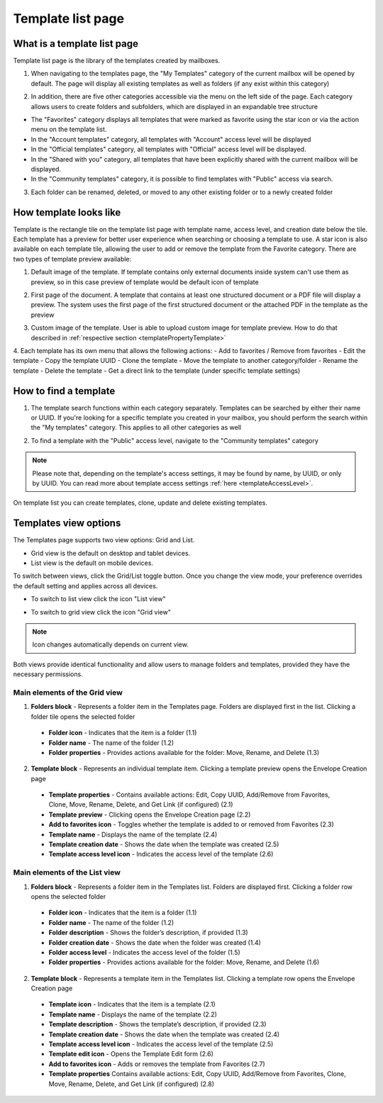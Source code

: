 ==================
Template list page
==================

What is a template list page
============================

Template list page is the library of the templates created by mailboxes. 

1. When navigating to the templates page, the "My Templates" category of the current mailbox will be opened by default. The page will display all existing templates as well as folders (if any exist within this category)

.. image:: pic_templateListPage/myTemplatesCategoryPage.png
   :width: 300
   :align: center

2. In addition, there are five other categories accessible via the menu on the left side of the page. Each category allows users to create folders and subfolders, which are displayed in an expandable tree structure

.. image:: pic_templateListPage/categories.png
   :width: 300
   :align: center

* The "Favorites" category displays all templates that were marked as favorite using the star icon or via the action menu on the template list.
* In the "Account templates" category, all templates with "Account" access level will be displayed
* In the "Official templates" category, all templates with "Official" access level will be displayed.
* In the "Shared with you" category, all templates that have been explicitly shared with the current mailbox will be displayed.
* In the "Community templates" category, it is possible to find templates with "Public" access via search.

3. Each folder can be renamed, deleted, or moved to any other existing folder or to a newly created folder

.. image:: pic_templateListPage/categoryFolderMenu.png
   :width: 300
   :align: center

How template looks like
=======================

Template is the rectangle tile on the template list page with template name, access level, and creation date below the tile. Each template has a preview for better user experience when searching or choosing a template to use. A star icon is also available on each template tile, allowing the user to add or remove the template from the Favorite category. 
There are two types of template preview available:

1. Default image of the template. If template contains only external documents inside system can't use them as preview, so in this case preview of template would be default icon of template

.. image:: pic_templateListPage/previewExternalDocument.png
   :width: 300
   :align: center

2. First page of the document. A template that contains at least one structured document or a PDF file will display a preview. The system uses the first page of the first structured document or the attached PDF in the template as the preview

.. image:: pic_templateListPage/previewStructuredDocument.png
   :width: 300
   :align: center

3. Custom image of the template. User is able to upload custom image for template preview. How to do that described in :ref:`respective section <templatePropertyTemplate>`

4. Each template has its own menu that allows the following actions:
- Add to favorites / Remove from favorites
- Edit the template
- Copy the template UUID
- Clone the template
- Move the template to another category/folder
- Rename the template
- Delete the template
- Get a direct link to the template (under specific template settings)

.. image:: pic_templateListPage/templateMenu.png
   :width: 300
   :align: center

How to find a template
======================

1. The template search functions within each category separately. Templates can be searched by either their name or UUID. If you're looking for a specific template you created in your mailbox, you should perform the search within the "My templates" category. This applies to all other categories as well

.. image:: pic_templateListPage/searchMyTemplates.png
   :width: 400
   :align: center

2. To find a template with the "Public" access level, navigate to the "Community templates" category

.. note:: Please note that, depending on the template's access settings, it may be found by name, by UUID, or only by UUID. You can read more about template access settings :ref:`here <templateAccessLevel>`.

.. image:: pic_templateListPage/searchCommunityTemplates.png
   :width: 400
   :align: center

On template list you can create templates, clone, update and delete existing templates.

Templates view options
======================

The Templates page supports two view options: Grid and List.

* Grid view is the default on desktop and tablet devices.
* List view is the default on mobile devices.

To switch between views, click the Grid/List toggle button.
Once you change the view mode, your preference overrides the default setting and applies across all devices.

* To switch to list view click the icon "List view"

.. image:: pic_templateListPage/toListView.png
   :width: 400
   :align: center

* To switch to grid view click the icon "Grid view"

.. image:: pic_templateListPage/toGridView.png
   :width: 400
   :align: center

.. note:: Icon changes automatically depends on current view.

Both views provide identical functionality and allow users to manage folders and templates, provided they have the necessary permissions.

Main elements of the Grid view
``````````````````````````````

.. image:: pic_templateListPage/gridViewElements.png
   :width: 400
   :align: center

1. **Folders block** - Represents a folder item in the Templates page. Folders are displayed first in the list. Clicking a folder tile opens the selected folder

  * **Folder icon** - Indicates that the item is a folder (1.1)
  * **Folder name** - The name of the folder (1.2)
  * **Folder properties** - Provides actions available for the folder: Move, Rename, and Delete (1.3)

2. **Template block** - Represents an individual template item. Clicking a template preview opens the Envelope Creation page

  * **Template properties** - Contains available actions: Edit, Copy UUID, Add/Remove from Favorites, Clone, Move, Rename, Delete, and Get Link (if configured) (2.1)
  * **Template preview** - Clicking opens the Envelope Creation page (2.2)
  * **Add to favorites icon** - Toggles whether the template is added to or removed from Favorites (2.3)
  * **Template name** - Displays the name of the template (2.4)
  * **Template creation date** - Shows the date when the template was created (2.5)
  * **Template access level icon** - Indicates the access level of the template (2.6)


Main elements of the List view
``````````````````````````````

.. image:: pic_templateListPage/listViewElements.png
   :width: 400
   :align: center

1. **Folders block** - Represents a folder item in the Templates list. Folders are displayed first. Clicking a folder row opens the selected folder

  * **Folder icon** - Indicates that the item is a folder (1.1)
  * **Folder name** - The name of the folder (1.2)
  * **Folder description** - Shows the folder’s description, if provided (1.3)
  * **Folder creation date** - Shows the date when the folder was created (1.4)
  * **Folder access level** - Indicates the access level of the folder (1.5)
  * **Folder properties** - Provides actions available for the folder: Move, Rename, and Delete (1.6)

2. **Template block** - Represents a template item in the Templates list. Clicking a template row opens the Envelope Creation page

  * **Template icon** - Indicates that the item is a template (2.1)
  * **Template name** - Displays the name of the template (2.2)
  * **Template description** - Shows the template’s description, if provided (2.3)
  * **Template creation date** - Shows the date when the template was created (2.4)
  * **Template access level icon** - Indicates the access level of the template (2.5)
  * **Template edit icon** - Opens the Template Edit form (2.6)
  * **Add to favorites icon** - Adds or removes the template from Favorites (2.7)
  * **Template properties** Contains available actions: Edit, Copy UUID, Add/Remove from Favorites, Clone, Move, Rename, Delete, and Get Link (if configured) (2.8)
